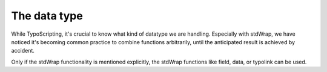 ﻿

.. ==================================================
.. FOR YOUR INFORMATION
.. --------------------------------------------------
.. -*- coding: utf-8 -*- with BOM.

.. ==================================================
.. DEFINE SOME TEXTROLES
.. --------------------------------------------------
.. role::   underline
.. role::   typoscript(code)
.. role::   ts(typoscript)
   :class:  typoscript
.. role::   php(code)


The data type
^^^^^^^^^^^^^

While TypoScripting, it's crucial to know what kind of datatype we are
handling. Especially with stdWrap, we have noticed it's becoming
common practice to combine functions arbitrarily, until the
anticipated result is achieved by accident.

Only if the stdWrap functionality is mentioned explicitly, the stdWrap
functions like field, data, or typolink can be used.

